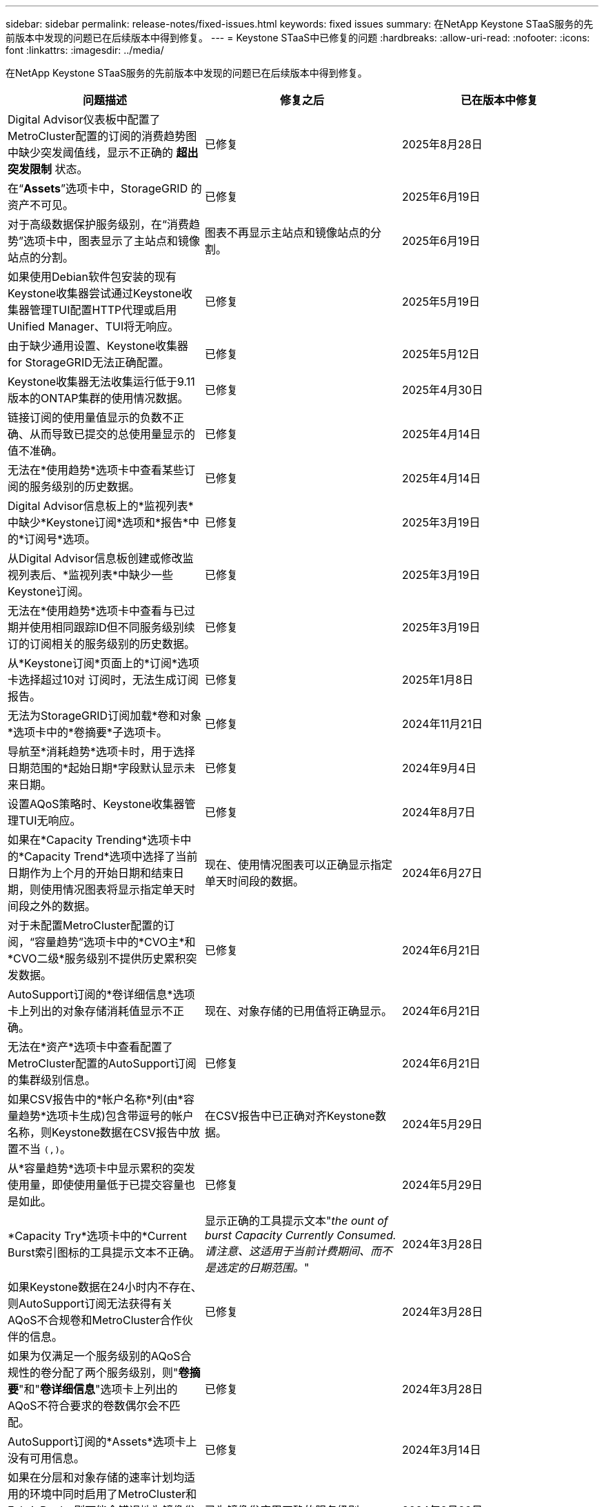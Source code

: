 ---
sidebar: sidebar 
permalink: release-notes/fixed-issues.html 
keywords: fixed issues 
summary: 在NetApp Keystone STaaS服务的先前版本中发现的问题已在后续版本中得到修复。 
---
= Keystone STaaS中已修复的问题
:hardbreaks:
:allow-uri-read: 
:nofooter: 
:icons: font
:linkattrs: 
:imagesdir: ../media/


[role="lead"]
在NetApp Keystone STaaS服务的先前版本中发现的问题已在后续版本中得到修复。

[cols="3*"]
|===
| 问题描述 | 修复之后 | 已在版本中修复 


 a| 
Digital Advisor仪表板中配置了MetroCluster配置的订阅的消费趋势图中缺少突发阈值线，显示不正确的 *超出突发限制* 状态。
 a| 
已修复
 a| 
2025年8月28日



 a| 
在“*Assets*”选项卡中，StorageGRID 的资产不可见。
 a| 
已修复
 a| 
2025年6月19日



 a| 
对于高级数据保护服务级别，在“消费趋势”选项卡中，图表显示了主站点和镜像站点的分割。
 a| 
图表不再显示主站点和镜像站点的分割。
 a| 
2025年6月19日



 a| 
如果使用Debian软件包安装的现有Keystone收集器尝试通过Keystone收集器管理TUI配置HTTP代理或启用Unified Manager、TUI将无响应。
 a| 
已修复
 a| 
2025年5月19日



 a| 
由于缺少通用设置、Keystone收集器for StorageGRID无法正确配置。
 a| 
已修复
 a| 
2025年5月12日



 a| 
Keystone收集器无法收集运行低于9.11版本的ONTAP集群的使用情况数据。
 a| 
已修复
 a| 
2025年4月30日



 a| 
链接订阅的使用量值显示的负数不正确、从而导致已提交的总使用量显示的值不准确。
 a| 
已修复
 a| 
2025年4月14日



 a| 
无法在*使用趋势*选项卡中查看某些订阅的服务级别的历史数据。
 a| 
已修复
 a| 
2025年4月14日



 a| 
Digital Advisor信息板上的*监视列表*中缺少*Keystone订阅*选项和*报告*中的*订阅号*选项。
 a| 
已修复
 a| 
2025年3月19日



 a| 
从Digital Advisor信息板创建或修改监视列表后、*监视列表*中缺少一些Keystone订阅。
 a| 
已修复
 a| 
2025年3月19日



 a| 
无法在*使用趋势*选项卡中查看与已过期并使用相同跟踪ID但不同服务级别续订的订阅相关的服务级别的历史数据。
 a| 
已修复
 a| 
2025年3月19日



 a| 
从*Keystone订阅*页面上的*订阅*选项卡选择超过10对 订阅时，无法生成订阅报告。
 a| 
已修复
 a| 
2025年1月8日



 a| 
无法为StorageGRID订阅加载*卷和对象*选项卡中的*卷摘要*子选项卡。
 a| 
已修复
 a| 
2024年11月21日



 a| 
导航至*消耗趋势*选项卡时，用于选择日期范围的*起始日期*字段默认显示未来日期。
 a| 
已修复
 a| 
2024年9月4日



 a| 
设置AQoS策略时、Keystone收集器管理TUI无响应。
 a| 
已修复
 a| 
2024年8月7日



 a| 
如果在*Capacity Trending*选项卡中的*Capacity Trend*选项中选择了当前日期作为上个月的开始日期和结束日期，则使用情况图表将显示指定单天时间段之外的数据。
 a| 
现在、使用情况图表可以正确显示指定单天时间段的数据。
 a| 
2024年6月27日



 a| 
对于未配置MetroCluster配置的订阅，“容量趋势”选项卡中的*CVO主*和*CVO二级*服务级别不提供历史累积突发数据。
 a| 
已修复
 a| 
2024年6月21日



 a| 
AutoSupport订阅的*卷详细信息*选项卡上列出的对象存储消耗值显示不正确。
 a| 
现在、对象存储的已用值将正确显示。
 a| 
2024年6月21日



 a| 
无法在*资产*选项卡中查看配置了MetroCluster配置的AutoSupport订阅的集群级别信息。
 a| 
已修复
 a| 
2024年6月21日



 a| 
如果CSV报告中的*帐户名称*列(由*容量趋势*选项卡生成)包含带逗号的帐户名称，则Keystone数据在CSV报告中放置不当 `(,)`。
 a| 
在CSV报告中已正确对齐Keystone数据。
 a| 
2024年5月29日



 a| 
从*容量趋势*选项卡中显示累积的突发使用量，即使使用量低于已提交容量也是如此。
 a| 
已修复
 a| 
2024年5月29日



 a| 
*Capacity Try*选项卡中的*Current Burst索引图标的工具提示文本不正确。
 a| 
显示正确的工具提示文本"_the ount of burst Capacity Currently Consumed.请注意、这适用于当前计费期间、而不是选定的日期范围。_"
 a| 
2024年3月28日



 a| 
如果Keystone数据在24小时内不存在、则AutoSupport订阅无法获得有关AQoS不合规卷和MetroCluster合作伙伴的信息。
 a| 
已修复
 a| 
2024年3月28日



 a| 
如果为仅满足一个服务级别的AQoS合规性的卷分配了两个服务级别，则"*卷摘要*"和"*卷详细信息*"选项卡上列出的AQoS不符合要求的卷数偶尔会不匹配。
 a| 
已修复
 a| 
2024年3月28日



 a| 
AutoSupport订阅的*Assets*选项卡上没有可用信息。
 a| 
已修复
 a| 
2024年3月14日



 a| 
如果在分层和对象存储的速率计划均适用的环境中同时启用了MetroCluster和FabricPool、则可能会错误地为镜像卷(成分卷和FabricPool卷)派生服务级别。
 a| 
已为镜像卷应用正确的服务级别。
 a| 
2024年2月29日



 a| 
对于某些订阅只有一个服务级别或速率计划，*Volumes*选项卡报告的CSV输出中缺少AQoS合规性列。
 a| 
合规性列将显示在报告中。
 a| 
2024年2月29日



 a| 
在某些MetroCluster环境中，在*Performance*选项卡的IOPS密度图表中检测到偶尔的异常。之所以出现这种情况、是因为卷与服务级别的映射不准确。
 a| 
图表已正确显示。
 a| 
2024年2月29日



 a| 
突发消耗记录的使用情况指示符显示为琥珀色。
 a| 
指示器显示为红色。
 a| 
2023年12月13日



 a| 
容量趋势、当前使用情况和性能选项卡中的日期范围和数据未转换为UTC时区。
 a| 
所有选项卡中的查询和数据的日期范围均以UTC时间(服务器时区)显示。UTC时区也会显示在选项卡上的每个日期字段的对应位置。
 a| 
2023年12月13日



 a| 
选项卡与下载的CSV报告之间的开始日期和结束日期不匹配。
 a| 
已修复。
 a| 
2023年12月13日

|===